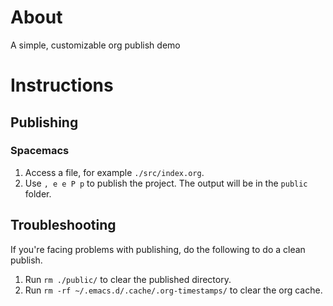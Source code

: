 * About
  A simple, customizable org publish demo
* Instructions
** Publishing
*** Spacemacs
    1. Access a file, for example ~./src/index.org~.
    2. Use ~, e e P p~ to publish the project. The output will be in the ~public~ folder.
** Troubleshooting
   If you're facing problems with publishing, do the following to do a clean publish.
   1. Run ~rm ./public/~ to clear the published directory.
   2. Run ~rm -rf ~/.emacs.d/.cache/.org-timestamps/~ to clear the org cache.
